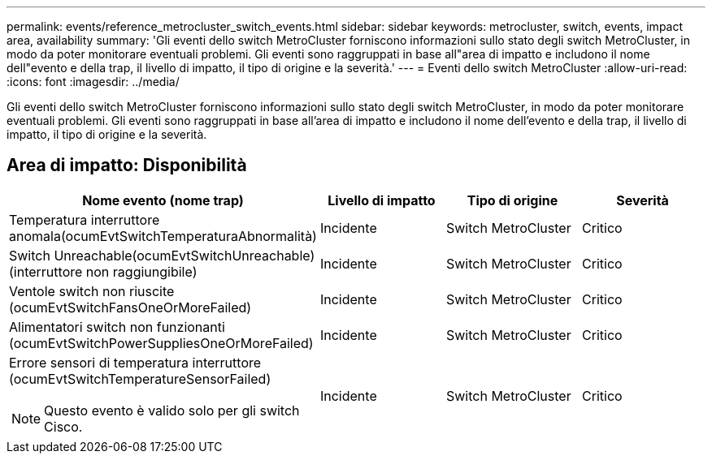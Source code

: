 ---
permalink: events/reference_metrocluster_switch_events.html 
sidebar: sidebar 
keywords: metrocluster, switch, events, impact area, availability 
summary: 'Gli eventi dello switch MetroCluster forniscono informazioni sullo stato degli switch MetroCluster, in modo da poter monitorare eventuali problemi. Gli eventi sono raggruppati in base all"area di impatto e includono il nome dell"evento e della trap, il livello di impatto, il tipo di origine e la severità.' 
---
= Eventi dello switch MetroCluster
:allow-uri-read: 
:icons: font
:imagesdir: ../media/


[role="lead"]
Gli eventi dello switch MetroCluster forniscono informazioni sullo stato degli switch MetroCluster, in modo da poter monitorare eventuali problemi. Gli eventi sono raggruppati in base all'area di impatto e includono il nome dell'evento e della trap, il livello di impatto, il tipo di origine e la severità.



== Area di impatto: Disponibilità

|===
| Nome evento (nome trap) | Livello di impatto | Tipo di origine | Severità 


 a| 
Temperatura interruttore anomala(ocumEvtSwitchTemperaturaAbnormalità)
 a| 
Incidente
 a| 
Switch MetroCluster
 a| 
Critico



 a| 
Switch Unreachable(ocumEvtSwitchUnreachable) (interruttore non raggiungibile)
 a| 
Incidente
 a| 
Switch MetroCluster
 a| 
Critico



 a| 
Ventole switch non riuscite (ocumEvtSwitchFansOneOrMoreFailed)
 a| 
Incidente
 a| 
Switch MetroCluster
 a| 
Critico



 a| 
Alimentatori switch non funzionanti (ocumEvtSwitchPowerSuppliesOneOrMoreFailed)
 a| 
Incidente
 a| 
Switch MetroCluster
 a| 
Critico



 a| 
Errore sensori di temperatura interruttore (ocumEvtSwitchTemperatureSensorFailed)

[NOTE]
====
Questo evento è valido solo per gli switch Cisco.

==== a| 
Incidente
 a| 
Switch MetroCluster
 a| 
Critico

|===